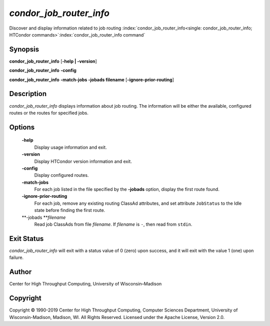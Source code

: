       

*condor_job_router_info*
===========================

Discover and display information related to job routing
:index:`condor_job_router_info<single: condor_job_router_info; HTCondor commands>`\ :index:`condor_job_router_info command`

Synopsis
--------

**condor_job_router_info** [**-help \| -version**\ ]

**condor_job_router_info** **-config**

**condor_job_router_info** **-match-jobs -jobads filename** [**-ignore-prior-routing**\ ]

Description
-----------

*condor_job_router_info* displays information about job routing. The
information will be either the available, configured routes or the
routes for specified jobs.

Options
-------

 **-help**
    Display usage information and exit.
 **-version**
    Display HTCondor version information and exit.
 **-config**
    Display configured routes.
 **-match-jobs**
    For each job listed in the file specified by the **-jobads** option,
    display the first route found.
 **-ignore-prior-routing**
    For each job, remove any existing routing ClassAd attributes, and
    set attribute ``JobStatus`` to the Idle state before finding the
    first route.
 **-jobads **\ *filename*
    Read job ClassAds from file *filename*. If *filename* is ``-``, then
    read from ``stdin``.

Exit Status
-----------

*condor_job_router_info* will exit with a status value of 0 (zero)
upon success, and it will exit with the value 1 (one) upon failure.

Author
------

Center for High Throughput Computing, University of Wisconsin–Madison

Copyright
---------

Copyright © 1990-2019 Center for High Throughput Computing, Computer
Sciences Department, University of Wisconsin-Madison, Madison, WI. All
Rights Reserved. Licensed under the Apache License, Version 2.0.

      
